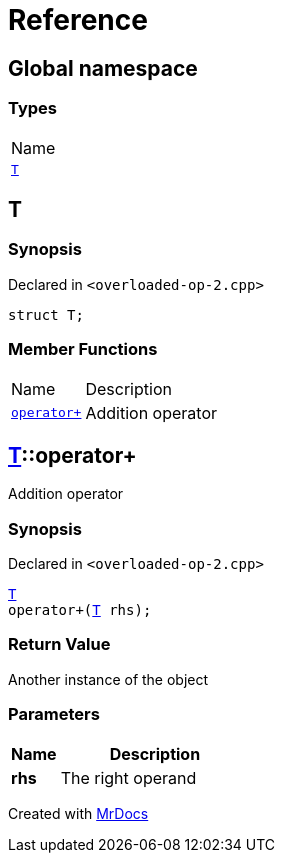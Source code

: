 = Reference
:mrdocs:

[#index]
== Global namespace

=== Types

[cols=1]
|===
| Name
| link:#T[`T`] 
|===

[#T]
== T

=== Synopsis

Declared in `&lt;overloaded&hyphen;op&hyphen;2&period;cpp&gt;`

[source,cpp,subs="verbatim,replacements,macros,-callouts"]
----
struct T;
----

=== Member Functions

[cols="1,4"]
|===
| Name| Description
| link:#T-operator_plus[`operator&plus;`] 
| Addition operator
|===

[#T-operator_plus]
== link:#T[T]::operator&plus;

Addition operator

=== Synopsis

Declared in `&lt;overloaded&hyphen;op&hyphen;2&period;cpp&gt;`

[source,cpp,subs="verbatim,replacements,macros,-callouts"]
----
link:#T[T]
operator&plus;(link:#T[T] rhs);
----

=== Return Value

Another instance of the object

=== Parameters

[cols="1,4"]
|===
|Name|Description

| *rhs*
| The right operand
|===


[.small]#Created with https://www.mrdocs.com[MrDocs]#
